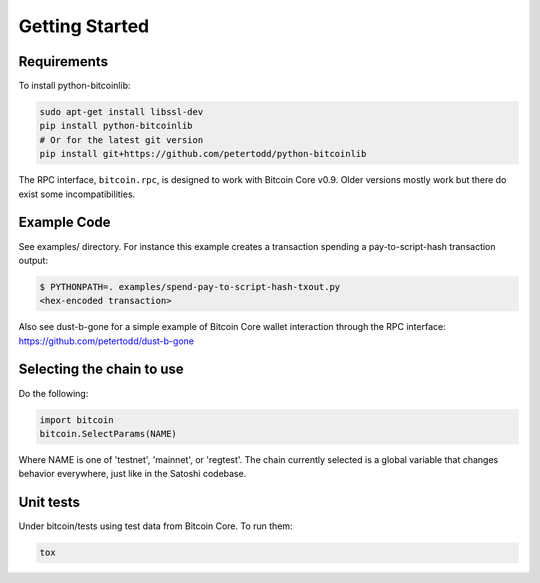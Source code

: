 Getting Started
=================


Requirements
------------

To install python-bitcoinlib:

.. code-block:: bash

    sudo apt-get install libssl-dev
    pip install python-bitcoinlib
    # Or for the latest git version
    pip install git+https://github.com/petertodd/python-bitcoinlib

The RPC interface, ``bitcoin.rpc``, is designed to work with Bitcoin Core v0.9.
Older versions mostly work but there do exist some incompatibilities.

Example Code
------------

See examples/ directory. For instance this example creates a transaction
spending a pay-to-script-hash transaction output:

.. code-block:: bash

    $ PYTHONPATH=. examples/spend-pay-to-script-hash-txout.py
    <hex-encoded transaction>

Also see dust-b-gone for a simple example of Bitcoin Core wallet interaction
through the RPC interface: https://github.com/petertodd/dust-b-gone


Selecting the chain to use
--------------------------

Do the following:

.. code-block:: python

    import bitcoin
    bitcoin.SelectParams(NAME)

Where NAME is one of 'testnet', 'mainnet', or 'regtest'. The chain currently
selected is a global variable that changes behavior everywhere, just like in
the Satoshi codebase.


Unit tests
----------

Under bitcoin/tests using test data from Bitcoin Core. To run them:

.. code-block:: bash

    tox
